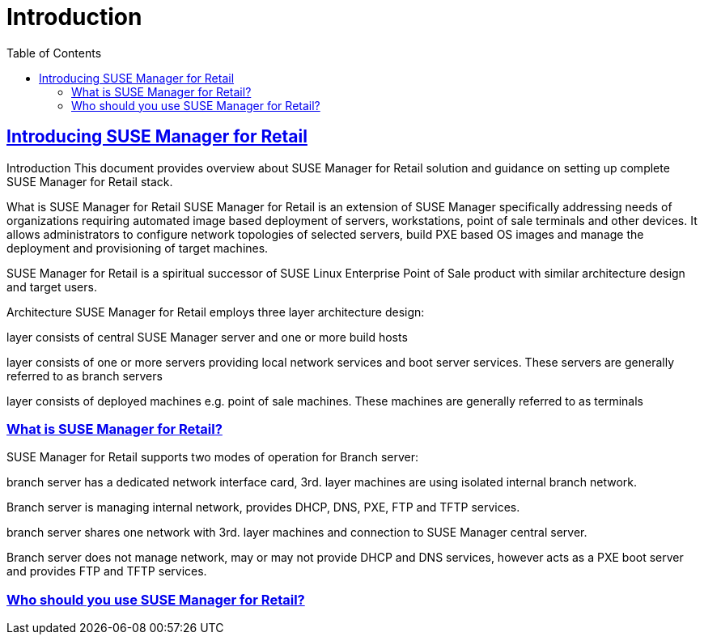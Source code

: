[[retail.chap.introduction]]
= Introduction
ifdef::env-github,backend-html5,backend-docbook5[]
//Admonitions
:tip-caption: :bulb:
:note-caption: :information_source:
:important-caption: :heavy_exclamation_mark:
:caution-caption: :fire:
:warning-caption: :warning:
// SUSE ENTITIES FOR GITHUB
// System Architecture
:zseries: z Systems
:ppc: POWER
:ppc64le: ppc64le
:ipf : Itanium
:x86: x86
:x86_64: x86_64
// Rhel Entities
:rhel: Red Hat Linux Enterprise
:rhnminrelease6: Red Hat Enterprise Linux Server 6
:rhnminrelease7: Red Hat Enterprise Linux Server 7
// SUSE Manager Entities
:productname:
:susemgr: SUSE Manager
:smr: SUSE Manager for Retail
:susemgrproxy: SUSE Manager Proxy
:productnumber: 3.2
:webui: Web UI
// SUSE Product Entities
:sles-version: 12
:sp-version: SP3
:jeos: JeOS
:scc: SUSE Customer Center
:sls: SUSE Linux Enterprise Server
:sle: SUSE Linux Enterprise
:slsa: SLES
:suse: SUSE
endif::[]
// Asciidoctor Front Matter
:doctype: book
:sectlinks:
:toc: left
:icons: font
:experimental:
:sourcedir: .
:imagesdir: images

// For the github environment we use cross references. These are only used with gh-pages, jekyll and browsing via github.
// Add a new installation document with methods for each type of installation(jeos, sles extension, ncurses etc.)
ifdef::env-github[]
// <<quickstart3_chap_install_overview.adoc#gs-overview, Overview>>
endif::[]

// For DAPS processing, Includes are not friendly with gh-pages, and jekyll due to default safe methods.
ifndef::env-github[]
// include::quickstart3_chap_install_overview.adoc[leveloffset=1]
endif::[]


[[retail.sect.intro]]
== Introducing SUSE Manager for Retail

Introduction
This document provides overview about SUSE Manager for Retail solution and guidance on setting up complete SUSE Manager for Retail stack.

What is SUSE Manager for Retail
SUSE Manager for Retail is an extension of SUSE Manager specifically addressing needs of organizations requiring automated image based deployment of servers, workstations, point of sale terminals and other devices. It allows administrators to configure network topologies of selected servers, build PXE based OS images and manage the deployment and provisioning of target machines.

SUSE Manager for Retail is a spiritual successor of SUSE Linux Enterprise Point of Sale product with similar architecture design and target users.

Architecture
SUSE Manager for Retail employs three layer architecture design:

layer consists of central SUSE Manager server and one or more build hosts

layer consists of one or more servers providing local network services and boot server services. These servers are generally referred to as branch servers

layer consists of deployed machines e.g. point of sale machines. These machines are generally referred to as terminals

[[retail.sect.intro.what]]
=== What is SUSE Manager for Retail?

SUSE Manager for Retail supports two modes of operation for Branch server:

branch server has a dedicated network interface card, 3rd. layer machines are using isolated internal branch network.

Branch server is managing internal network, provides DHCP, DNS, PXE, FTP and TFTP services.

branch server shares one network with 3rd. layer machines and connection to SUSE Manager central server.

Branch server does not manage network, may or may not provide DHCP and DNS services, however acts as a PXE boot server and provides FTP and TFTP services.

[[retail.sect.intro.who]]
=== Who should you use SUSE Manager for Retail?
